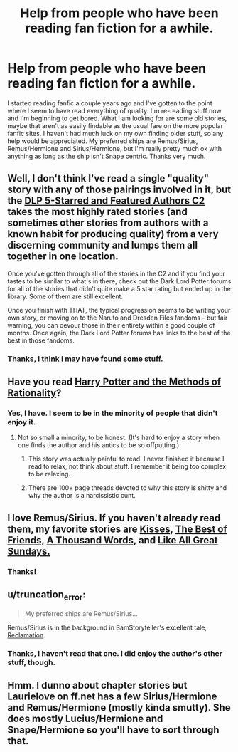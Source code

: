 #+TITLE: Help from people who have been reading fan fiction for a awhile.

* Help from people who have been reading fan fiction for a awhile.
:PROPERTIES:
:Score: 4
:DateUnix: 1406327830.0
:DateShort: 2014-Jul-26
:FlairText: Request
:END:
I started reading fanfic a couple years ago and I've gotten to the point where I seem to have read everything of quality. I'm re-reading stuff now and I'm beginning to get bored. What I am looking for are some old stories, maybe that aren't as easily findable as the usual fare on the more popular fanfic sites. I haven't had much luck on my own finding older stuff, so any help would be appreciated. My preferred ships are Remus/Sirius, Remus/Hermione and Sirius/Hermione, but I'm really pretty much ok with anything as long as the ship isn't Snape centric. Thanks very much.


** Well, I don't think I've read a single "quality" story with any of those pairings involved in it, but the [[https://www.fanfiction.net/community/DLP-5-Starred-and-Featured-Authors/84507/][DLP 5-Starred and Featured Authors C2]] takes the most highly rated stories (and sometimes other stories from authors with a known habit for producing quality) from a very discerning community and lumps them all together in one location.

Once you've gotten through all of the stories in the C2 and if you find your tastes to be similar to what's in there, check out the Dark Lord Potter forums for all of the stories that didn't quite make a 5 star rating but ended up in the library. Some of them are still excellent.

Once you finish with THAT, the typical progression seems to be writing your own story, or moving on to the Naruto and Dresden Files fandoms - but fair warning, you can devour those in their entirety within a good couple of months. Once again, the Dark Lord Potter forums has links to the best of the best in those fandoms.
:PROPERTIES:
:Author: maybeheremaybenot
:Score: 5
:DateUnix: 1406333159.0
:DateShort: 2014-Jul-26
:END:

*** Thanks, I think I may have found some stuff.
:PROPERTIES:
:Score: 1
:DateUnix: 1406495614.0
:DateShort: 2014-Jul-28
:END:


** Have you read [[https://www.fanfiction.net/s/5782108/1/Harry-Potter-and-the-Methods-of-Rationality][Harry Potter and the Methods of Rationality]]?
:PROPERTIES:
:Author: Iyrsiiea
:Score: 4
:DateUnix: 1406395617.0
:DateShort: 2014-Jul-26
:END:

*** Yes, I have. I seem to be in the minority of people that didn't enjoy it.
:PROPERTIES:
:Score: 2
:DateUnix: 1406495537.0
:DateShort: 2014-Jul-28
:END:

**** Not so small a minority, to be honest. (It's hard to enjoy a story when one finds the author and his antics to be so offputting.)
:PROPERTIES:
:Author: truncation_error
:Score: 1
:DateUnix: 1406568280.0
:DateShort: 2014-Jul-28
:END:

***** This story was actually painful to read. I never finished it because I read to relax, not think about stuff. I remember it being too complex to be relaxing.
:PROPERTIES:
:Author: krillingt75961
:Score: 2
:DateUnix: 1406711725.0
:DateShort: 2014-Jul-30
:END:


***** There are 100+ page threads devoted to why this story is shitty and why the author is a narcissistic cunt.
:PROPERTIES:
:Author: maybeheremaybenot
:Score: 2
:DateUnix: 1406774859.0
:DateShort: 2014-Jul-31
:END:


** I love Remus/Sirius. If you haven't already read them, my favorite stories are [[https://www.fanfiction.net/s/1873704/1/Kisses][Kisses,]] [[https://www.fanfiction.net/s/2843349/1/The-Best-of-Friends][The Best of Friends,]] [[https://www.fanfiction.net/s/3020107/1/A-Thousand-Words][A Thousand Words,]] and [[https://www.fanfiction.net/s/2536061/1/Like-All-Great-Sundays][Like All Great Sundays.]]
:PROPERTIES:
:Author: LittleMissPeachy6
:Score: 1
:DateUnix: 1406342384.0
:DateShort: 2014-Jul-26
:END:

*** Thanks!
:PROPERTIES:
:Score: 0
:DateUnix: 1406495549.0
:DateShort: 2014-Jul-28
:END:


** u/truncation_error:
#+begin_quote
  My preferred ships are Remus/Sirius...
#+end_quote

Remus/Sirius is in the background in SamStoryteller's excellent tale, [[http://sam-storyteller.dreamwidth.org/97242.html][Reclamation]].
:PROPERTIES:
:Author: truncation_error
:Score: 1
:DateUnix: 1406568251.0
:DateShort: 2014-Jul-28
:END:

*** Thanks, I haven't read that one. I did enjoy the author's other stuff, though.
:PROPERTIES:
:Score: 1
:DateUnix: 1406593197.0
:DateShort: 2014-Jul-29
:END:


** Hmm. I dunno about chapter stories but Laurielove on ff.net has a few Sirius/Hermione and Remus/Hermione (mostly kinda smutty). She does mostly Lucius/Hermione and Snape/Hermione so you'll have to sort through that.
:PROPERTIES:
:Author: CrimsonQuill157
:Score: 0
:DateUnix: 1406664126.0
:DateShort: 2014-Jul-30
:END:

